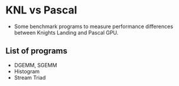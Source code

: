 #+STARTUP: indent
* KNL vs Pascal
- Some benchmark programs to measure performance differences between Knights Landing and Pascal GPU.
** List of programs
- DGEMM, SGEMM
- Histogram
- Stream Triad
